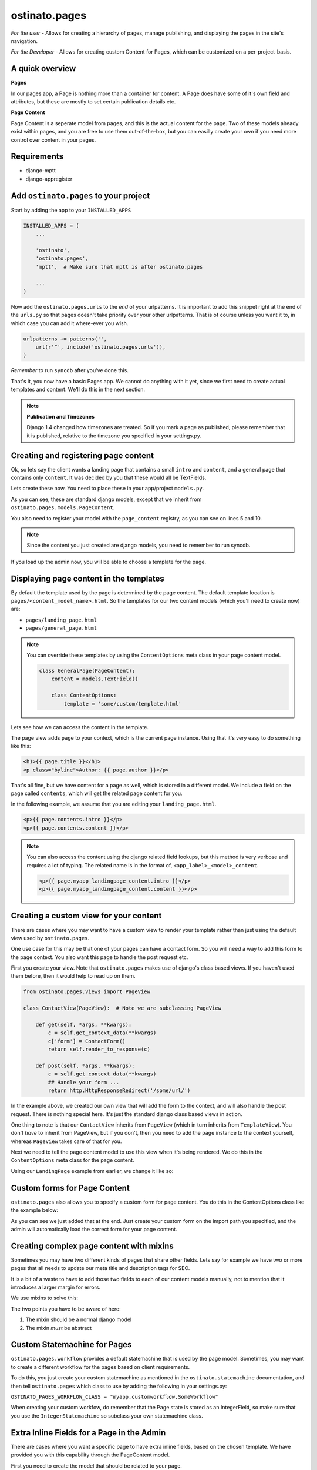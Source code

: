 ostinato.pages
==============

*For the user -*
Allows for creating a hierarchy of pages, manage publishing, and displaying
the pages in the site's navigation.

*For the Developer -*
Allows for creating custom Content for Pages, which can be customized on a
per-project-basis.


A quick overview
----------------

**Pages**

In our pages app, a Page is nothing more than a container for content.
A Page does have some of it's own field and attributes, but these are mostly
to set certain publication details etc.

**Page Content**

Page Content is a seperate model from pages, and this is the actual content
for the page. Two of these models already exist within pages, and you are free
to use them out-of-the-box, but you can easilly create your own if you need
more control over content in your pages.


Requirements
------------

* django-mptt
* django-appregister


Add ``ostinato.pages`` to your project
-----------------------------------------

Start by adding the app to your ``INSTALLED_APPS``

.. code-block:: python

    INSTALLED_APPS = (
        ...

        'ostinato',
        'ostinato.pages',
        'mptt',  # Make sure that mptt is after ostinato.pages

        ...
    )

Now add the ``ostinato.pages.urls`` to the *end* of your urlpatterns. It is
important to add this snippet right at the end of the ``urls.py`` so that pages doesn't take priority over your other urlpatterns. That is of course unless
you want it to, in which case you can add it where-ever you wish.

.. code-block:: python

    urlpatterns += patterns('',
        url(r'^', include('ostinato.pages.urls')),
    )

*Remember* to run ``syncdb`` after you've done this.

That's it, you now have a basic Pages app. We cannot do anything with it yet,
since we first need to create actual templates and content. We'll do this
in the next section.

.. note::

    **Publication and Timezones**

    Django 1.4 changed how timezones are treated. So if you mark a page as
    published, please remember that it is published, relative to the timezone
    you specified in your settings.py.


Creating and registering page content
-------------------------------------

Ok, so lets say the client wants a landing page that contains a small ``intro``
and ``content``, and a general page that contains only ``content``. It was
decided by you that these would all be TextFields.

Lets create these now. You need to place these in your app/project
``models.py``.


.. code-block:: python
    :linenos:

    from django.db import models
    from ostinato.pages.models import PageContent
    from ostinato.pages.regitry import page_content

    @page_content.register
    class LandingPage(PageContent):  # Note the class inheritance
        intro = models.TextField()
        content = models.TextField()

    @page_content.register
    class GeneralPage(PageContent):
        content = models.TextField()


As you can see, these are standard django models, except that we inherit from
``ostinato.pages.models.PageContent``.

You also need to register your model with the ``page_content`` registry, as
you can see on lines 5 and 10.

.. note::
    Since the content you just created are django models, you need to
    remember to run syncdb.

If you load up the admin now, you will be able to choose a template for the
page.


Displaying page content in the templates
----------------------------------------

By default the template used by the page is determined by the page content.
The default template location is ``pages/<content_model_name>.html``.
So the templates for our two content models (which you'll need to create now)
are:

* ``pages/landing_page.html``
* ``pages/general_page.html``

.. note::
    You can override these templates by using the ``ContentOptions`` meta class
    in your page content model.

    .. code-block:: python

        class GeneralPage(PageContent):
            content = models.TextField()

            class ContentOptions:
                template = 'some/custom/template.html'


Lets see how we can access the content in the template.

The page view adds ``page`` to your context, which is the current page instance.
Using that it's very easy to do something like this:


.. code-block:: html

    <h1>{{ page.title }}</h1>
    <p class="byline">Author: {{ page.author }}</p>


That's all fine, but we have content for a page as well, which is stored in
a different model. We include a field on the page called ``contents``, which
will get the related page content for you.

In the following example, we assume that you are editing your
``landing_page.html``.


.. code-block:: html

    <p>{{ page.contents.intro }}</p>
    <p>{{ page.contents.content }}</p>


.. note::

    You can also access the content using the django related field lookups, but
    this method is very verbose and requires a lot of typing. The related name
    is in the format of, ``<app_label>_<model>_content``.

    .. code-block:: html

        <p>{{ page.myapp_landingpage_content.intro }}</p>
        <p>{{ page.myapp_landingpage_content.content }}</p>


Creating a custom view for your content
---------------------------------------

There are cases where you may want to have a custom view to render your
template rather than just using the default view used by ``ostinato.pages``.

One use case for this may be that one of your pages can have a contact form.
So you will need a way to add this form to the page context. You also want this
page to handle the post request etc.

First you create your view. Note that ``ostinato.pages`` makes use of django's
class based views. If you haven't used them before, then it would help to read
up on them.


.. code-block:: python

    from ostinato.pages.views import PageView

    class ContactView(PageView):  # Note we are subclassing PageView

        def get(self, *args, **kwargs):
            c = self.get_context_data(**kwargs)
            c['form'] = ContactForm()
            return self.render_to_response(c)

        def post(self, *args, **kwargs):
            c = self.get_context_data(**kwargs)
            ## Handle your form ...
            return http.HttpResponseRedirect('/some/url/')


In the example above, we created our own view that will add the form to the
context, and will also handle the post request. There is nothing special here.
It's just the standard django class based views in action.

One thing to note is that our ``ContactView`` inherits from ``PageView``
(which in turn inherits from ``TemplateView``). You don't *have* to inherit
from PageView, but if you don't, then you need to add the ``page`` instance
to the context yourself, whereas ``PageView`` takes care of that for you.

Next we need to tell the page content model to use this view when it's being
rendered. We do this in the ``ContentOptions`` meta class for the page content.

Using our ``LandingPage`` example from earlier, we change it like so:

.. code-block:: python
    :linenos:
    :emphasize-lines: 9

    from django.db import models
    from ostinato.pages.models import PageContent

    class LandingPage(PageContent):
        intro = models.TextField()
        content = models.TextField()

        class ContentOptions:
            view = 'myapp.views.ContactView'  # Full import path to your view


Custom forms for Page Content
-----------------------------

``ostinato.pages`` also allows you to specify a custom form for page content.
You do this in the ContentOptions class like the example below:

.. code-block:: python
    :linenos:
    :emphasize-lines: 9

    from django.db import models
    from ostinato.pages.models import PageContent

    class LandingPage(SEOContentMixin, PageContent):
        intro = models.TextField()
        content = models.TextField()

        class ContentOptions:
            form = 'myapp.forms.CustomForm'  # Full import path to your form


As you can see we just added that at the end. Just create your custom form
on the import path you specified, and the admin will automatically load the
correct form for your page content.


Creating complex page content with mixins
-----------------------------------------

Sometimes you may have two different kinds of pages that share other fields.
Lets say for example we have two or more pages that all needs to update our
meta title and description tags for SEO.

It is a bit of a waste to have to add those two fields to each of our content
models manually, not to mention that it introduces a larger margin for errors.

We use mixins to solve this:


.. code-block:: python
    :linenos:

    from django.db import models
    from ostinato.pages.models import PageContent

    class SEOContentMixin(models.Model):  # Note it's a standard model...
        keywords = models.CharField(max_length=200)
        description = models.TextField()

        class Meta:
            abstract = True  # ...and _must_ be abstract


    class LandingPage(SEOContentMixin, PageContent):
        intro = models.TextField()
        content = models.TextField()


The two points you have to be aware of here:

#. The mixin should be a normal django model

#. The mixin *must* be abstract


Custom Statemachine for Pages
-----------------------------

``ostinato.pages.workflow`` provides a default statemachine that is used by
the page model. Sometimes, you may want to create a different workflow for
the pages based on client requirements.

To do this, you just create your custom statemachine as mentioned in the
``ostinato.statemachine`` documentation, and then tell ``ostinato.pages``
which class to use by adding the following in your settings.py:

``OSTINATO_PAGES_WORKFLOW_CLASS = "myapp.customworkflow.SomeWorkflow"``

When creating your custom workfow, do remember that the Page state is
stored as an IntegerField, so make sure that you use the
``IntegerStatemachine`` so subclass your own statemachine class.


Extra Inline Fields for a Page in the Admin
-------------------------------------------

There are cases where you want a specific page to have extra inline fields,
based on the chosen template. We have provided you with this capability through
the PageContent model.

First you need to create the model that should be related to your page.


.. code-block:: python
    :linenos:

    from django.db import models
    from ostinato.pages.models import Page

    class Contributor(models.Model):
        page = models.ForeignKey(Page)
        name = models.CharField(max_lenght=50)


Next, you need to create your inline class (usually done in admin.py).


.. code-block:: python
    :linenos:

    from django.contrib import admin

    class ContributorInline(admin.StackedInline):
        model = Contributor


Right, after a quick syncdb, we are ready to add this to our page content.
Lets say that we want to add contributors to our ``LandingPage`` from earlier:


.. code-block:: python
    :linenos:
    :emphasize-lines: 8

    ...

    class LandingPage(SEOContentMixin, PageContent):
        intro = models.TextField()
        content = models.TextField()

        class ContentOptions:
            admin_inlines = ['myapp.admin.ContributorInline']
    ...

If you load up the django admin now, and edit a Landing Page, you should see
the extra inline model fields below your PageContent.

To access the related set in your template, just do it as normal.

.. code-block:: html
    
    {% for contributor in page.contributor_set.all %}
    {{ contributor.name }}
    {% endfor %}


Template tags and filters
-------------------------

``ostinato.pages`` comes with a couple of tempalate tags and filters to
help with some of the more common tasks.

**navbar(for_page=None)**

A inclusion tag that renders the navbar, for the root by default. It will render
all child pages for the node. This tag will only render pages that has
``show_in_nav`` selected and is published.

.. code-block:: html

    {% load pages_tags %}
    {% navbar %}

This inclusion tag uses ``pages/navbar.html`` to render the nav, just in case
you want to customize it.

This inclusion tag can also take a extra arument to render the children for a
specific page.

.. code-block:: html

    {% load pages_tags %}
    {% navbar for_page=page %}


**breadcrumbs(for_page=None, obj=None)**

This tag will by default look for ``page`` in the context. If found it will
render the breadcrumbs for this page's ancestors.

.. code-block:: html
    
    {% load pages_tags %}
    {% breadcrumbs %}


If you want to manually specify the page for which to render the breadcrumbs,
you can do that using ``for_page``.

.. code-block:: html

    {% load pages_tags %}
    {% breadcrumbs for_page=custom_page %}


Sometimes you may have a object that does not belong to the standard page
hierarchy. This could be a model like a BlogEntry, but when viewing the detail
template for this entry, you may still want to relate this object to a page.
For this you can use ``obj``.

.. code-block:: html

    {% load pages_tags %}
    {% breadcrumbs for_page=blog_landingpage obj=entry %}


One thing to note about the custom object is that the model must have a
``title`` attribute, and a ``get_absolute_url()`` method.


**filter_pages(**kwargs)**

This tag will filter the pages by ``**kwargs`` and return the the queryset.

.. code-block:: html
    
    {% load pages_tags %}
    {% filter_pages state=5 as published_pages %}
    {% for p in published_pages %}
        <p>{{ p.title }}</p>
    {% endfor %}

**get_page(**kwargs)**

Same as ``filter_pages``, except that this tag will return the first item
found.

.. code-block:: html
    
    {% load pages_tags %}
    {% get_page slug='page-1' as mypage %}
    <h1>{{ mypage.title }}</h1>


Multi Site Support
------------------

Ostinato pages can be used for multiple sites. We suggest you read the django
documentation on the sites framework for a background on how we use it here.

Every site will have it's own Tree. So you create one root page for every site,
and then all descendants will belong to this site.

Additionally, in the ``settings.py`` file for each site, you need to specify
which TreeID belongs to that site.

``OSTINATO_PAGES_SITE_TREEID = 1`` will tell tell your project that the current
projects pages are all located in the first Tree.
